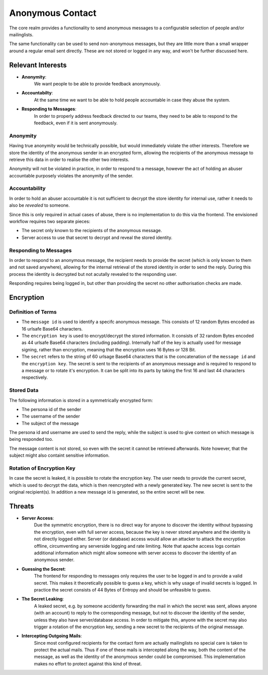 Anonymous Contact
=================

The core realm provides a functionality to send anonymous messages to a
configurable selection of people and/or mailinglists.

The same functionality can be used to send non-anonymous messages, but
they are little more than a small wrapper around a regular email sent directly.
These are not stored or logged in any way, and won't be further discussed here.

Relevant Interests
------------------

- **Anonymity**:
    We want people to be able to provide feedback anonymously.
- **Accountabilty**:
    At the same time we want to be able to hold people accountable in case they abuse
    the system.
- **Responding to Messages**:
    In order to properly address feedback directed to our teams, they need to be able
    to respond to the feedback, even if it is sent anonymously.

Anonymity
^^^^^^^^^

Having true anonymity would be technically possible, but would immediately violate
the other interests. Therefore we store the identity of the anonymous sender in an
encrypted form, allowing the recipients of the anonymous message to retrieve this data
in order to realise the other two interests.

Anonymity will not be violated in practice, in order to respond to a message, however
the act of holding an abuser accountable purposely violates the anonymity of the sender.

Accountability
^^^^^^^^^^^^^^

In order to hold an abuser accountable it is not sufficient to decrypt the store
identity for internal use, rather it needs to also be *revealed* to someone.

Since this is only required in actual cases of abuse, there is no implementation to do
this via the frontend. The envisioned workflow requires two separate pieces:

- The secret only known to the recipients of the anonymous message.
- Server access to use that secret to decrypt and reveal the stored identity.

Responding to Messages
^^^^^^^^^^^^^^^^^^^^^^

In order to respond to an anonymous message, the recipient needs to provide the secret
(which is only known to them and not saved anywhere), allowing for the internal
retrieval of the stored identity in order to send the reply. During this process the
identity is decrypted but not acutally revealed to the responding user.

Responding requires being logged in, but other than providing the secret no other
authorisation checks are made.

Encryption
----------

Definition of Terms
^^^^^^^^^^^^^^^^^^^

- The ``message id`` is used to identify a specifc anonymous message. This consists of
  12 random Bytes encoded as 16 urlsafe Base64 characters.
- The ``encryption key`` is used to encrypt/decrypt the stored information. It consists
  of 32 random Bytes encoded as 44 urlsafe Base64 characters (including padding).
  Internally half of the key is actually used for message signing, rather than
  encryption, meaning that the encryption uses 16 Bytes or 128 Bit.
- The ``secret`` refers to the string of 60 urlsage Base64 characters that is the
  concatenation of the ``message id`` and the ``encryption key``. The secret is sent
  to the recipients of an anonymous message and is required to respond to a message
  or to rotate it's encryption. It can be split into its parts by taking the first
  16 and last 44 characters respectively.

Stored Data
^^^^^^^^^^^

The following information is stored in a symmetrically encrypted form:

- The persona id of the sender
- The username of the sender
- The subject of the message

The persona id and username are used to send the reply, while the subject is used to
give context on which message is being responded too.

The message content is not stored, so even with the secret it cannot be retrieved
afterwards. Note however, that the subject might also containt sensitive information.

Rotation of Encryption Key
^^^^^^^^^^^^^^^^^^^^^^^^^^

In case the secret is leaked, it is possible to rotate the encryption key. The user
needs to provide the current secret, which is used to decrypt the data, which is then
reencrypted with a newly generated key. The new secret is sent to the original
recipient(s). In addition a new message id is generated, so the entire secret will be
new.

Threats
-------

- **Server Access**:
    Due the symmetric encryption, there is no direct way for anyone to discover the
    identity without bypassing the encryption, even with full server access, because
    the key is never stored anywhere and the identity is not directly logged either.
    Server (or database) access would allow an attacker to attack the encryption
    offline, circumventing any serverside logging and rate limiting.
    Note that apache access logs contain additional information which might allow
    someone with server access to discover the identity of an anonymous sender.
- **Guessing the Secret**:
    The frontend for responding to messages only requires the user to be logged in
    and to provide a valid secret. This makes it theoretically possible to guess a key,
    which is why usage of invalid secrets is logged.
    In practice the secret consists of 44 Bytes of Entropy and should be unfeasible to
    guess.
- **The Secret Leaking**:
    A leaked secret, e.g. by someone accidently forwarding the mail in which the
    secret was sent, allows anyone (with an account) to reply to the corresponding
    message, but not to discover the identity of the sender, unless they also have
    server/database access.
    In order to mitigate this, anyone with the secret may also trigger a rotation of
    the encryption key, sending a new secret to the recipients of the original message.
- **Intercepting Outgoing Mails**:
    Since most configured recipients for the contact form are actually mailinglists
    no special care is taken to protect the actual mails. Thus if one of these mails is
    intercepted along the way, both the content of the message, as well as the identity
    of the anonymous sender could be compromised.
    This implementation makes no effort to protect against this kind of threat.
